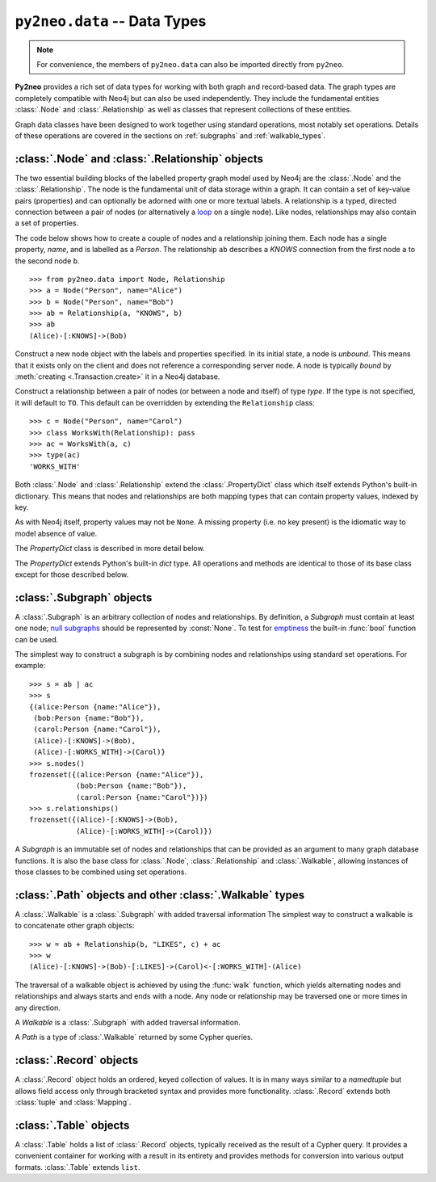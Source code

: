 *****************************
``py2neo.data`` -- Data Types
*****************************

.. module:: py2neo.data

.. note:: For convenience, the members of ``py2neo.data`` can also be imported directly from ``py2neo``.

**Py2neo** provides a rich set of data types for working with both graph and record-based data.
The graph types are completely compatible with Neo4j but can also be used independently.
They include the fundamental entities :class:`.Node` and :class:`.Relationship` as well as classes that represent collections of these entities.

Graph data classes have been designed to work together using standard operations, most notably set operations.
Details of these operations are covered in the sections on :ref:`subgraphs` and :ref:`walkable_types`.



:class:`.Node` and :class:`.Relationship` objects
=================================================

The two essential building blocks of the labelled property graph model used by Neo4j are the :class:`.Node` and the :class:`.Relationship`.
The node is the fundamental unit of data storage within a graph.
It can contain a set of key-value pairs (properties) and can optionally be adorned with one or more textual labels.
A relationship is a typed, directed connection between a pair of nodes (or alternatively a `loop <https://en.wikipedia.org/wiki/Loop_%28graph_theory%29>`_ on a single node).
Like nodes, relationships may also contain a set of properties.

The code below shows how to create a couple of nodes and a relationship joining them.
Each node has a single property, `name`, and is labelled as a `Person`.
The relationship ``ab`` describes a `KNOWS` connection from the first node ``a`` to the second node ``b``.

::

    >>> from py2neo.data import Node, Relationship
    >>> a = Node("Person", name="Alice")
    >>> b = Node("Person", name="Bob")
    >>> ab = Relationship(a, "KNOWS", b)
    >>> ab
    (Alice)-[:KNOWS]->(Bob)


.. class:: Node(*labels, **properties)

    Construct a new node object with the labels and properties specified.
    In its initial state, a node is `unbound`.
    This means that it exists only on the client and does not reference a corresponding server node.
    A node is typically `bound` by :meth:`creating <.Transaction.create>` it in a Neo4j database.

    .. describe:: node == other

        Return ``True`` if *node* and *other* are equal.
        Node equality is based solely on the ID of the remote node it represents; neither properties nor labels factor into equality.
        This means that if `bound`, a node object can only be considered equal to another node object that is bound to the same remote node.
        If a node is `unbound`, thereby having no corresponding node ID, it can only ever be equal to itself.

    .. describe:: node != other

        Return ``True`` if the nodes are unequal.

    .. describe:: hash(node)

        Return a hash of *node* based on its object ID, if unbound, or the ID of the remote node it represents, if bound.

    .. describe:: node[key]

        Return the property value of *node* with key *key* or ``None`` if the key is missing.

    .. describe:: node[key] = value

        Set the property value of *node* with key *key* to *value* or remove the property if *value* is ``None``.

    .. describe:: del node[key]

        Remove the property with key *key* from *node*, raising a :exc:`KeyError` if such a property does not exist.

    .. describe:: len(node)

        Return the number of properties in *node*.

    .. describe:: dict(node)

        Return a dictionary of all the properties in *node*.

    .. describe:: walk(node)

        Yield *node* as the only item in a :func:`walk`.

    .. attribute:: node.labels

        Return the full set of labels associated with *node*.

    .. describe:: label in node.labels

        Return :const:`True` if *node* has the label *label*.

    .. method:: node.labels.add(label)

        Add the label *label* to *node*.

    .. method:: node.labels.discard(label)

        Remove the label *label* from *node*, if it exists.

    .. method:: node.labels.remove(label)

        Remove the label *label* from *node*, raising a :exc:`ValueError` if it does not exist.

    .. method:: node.labels.clear()

        Remove all labels from *node*.

    .. method:: node.labels.update(labels)

        Add multiple labels to *node* from the iterable *labels*.

.. class:: Relationship(start_node, type, end_node, **properties)
           Relationship(start_node, end_node, **properties)
           Relationship(node, type, **properties)
           Relationship(node, **properties)

    Construct a relationship between a pair of nodes (or between a node and itself) of type *type*.
    If the type is not specified, it will default to ``TO``.
    This default can be overridden by extending the ``Relationship`` class::

        >>> c = Node("Person", name="Carol")
        >>> class WorksWith(Relationship): pass
        >>> ac = WorksWith(a, c)
        >>> type(ac)
        'WORKS_WITH'

    .. describe:: relationship == other

        Return ``True`` if *relationship* and *other* are equal.
        Relationship equality is based on equality of the start node, the end node and the relationship type (node equality is described above).
        This means that any two relationships of the same type between the same nodes are always considered equal.
        Note that this behaviour differs slightly from Neo4j itself which permits multiple relationships of the same type between the same nodes.

    .. describe:: relationship != other

        Return ``True`` if the relationships are unequal.

    .. describe:: hash(relationship)

        Return a hash of *relationship* based on its start node, end node and type.

    .. describe:: relationship[key]

        Return the property value of *relationship* with key *key* or ``None`` if the key is missing.

    .. describe:: relationship[key] = value

        Set the property value of *relationship* with key *key* to *value* or remove the property
        if *value* is ``None``.

    .. describe:: del relationship[key]

        Remove the property with key *key* from *relationship*, raising a :exc:`KeyError` if such a property does not exist.

    .. describe:: len(relationship)

        Return the number of properties in *relationship*.

    .. describe:: dict(relationship)

        Return a dictionary of all the properties in *relationship*.

    .. describe:: walk(relationship)

        Perform a :func:`walk` of this relationship, yielding its start node, the relationship itself and its end node in turn.

    .. describe:: type(relationship)

        Return the type of this relationship.


Both :class:`.Node` and :class:`.Relationship` extend the :class:`.PropertyDict` class which itself extends Python's built-in dictionary.
This means that nodes and relationships are both mapping types that can contain property values, indexed by key.

As with Neo4j itself, property values may not be ``None``.
A missing property (i.e. no key present) is the idiomatic way to model absence of value.

The *PropertyDict* class is described in more detail below.

.. class:: PropertyDict(iterable, **kwargs)

    The *PropertyDict* extends Python's built-in *dict* type.
    All operations and methods are identical to those of its base class except for those described below.

    .. describe:: properties == other

        Return ``True`` if ``properties`` is equal to ``other`` after all ``None`` values have been removed from ``other``.

    .. describe:: properties != other

        Return ``True`` if ``properties`` is unequal to ``other`` after all ``None`` values have been removed from ``other``.

    .. describe:: properties[key]

        Return the value of *properties* with key *key* or ``None`` if the key is missing.

    .. describe:: properties[key] = value

        Set the value of *properties* with key *key* to *value* or remove the property if *value* is ``None``.

    .. method:: setdefault(key, default=None)

        If *key* is in the PropertyDict, return its value.
        If not, insert *key* with a value of *default* and return *default* unless *default* is ``None``, in which case do nothing.
        The value of *default* defaults to ``None``.

    .. method:: update(iterable=None, **kwargs)

        Update the PropertyDict with the key-value pairs from *iterable* followed by the keyword arguments from *kwargs*.
        Individual properties already in the PropertyDict will be overwritten by those in *iterable* and subsequently by those in *kwargs* if the keys match.
        Any value of ``None`` will effectively delete the property with that key, should it exist.


.. _subgraphs:

:class:`.Subgraph` objects
==========================

A :class:`.Subgraph` is an arbitrary collection of nodes and relationships.
By definition, a *Subgraph* must contain at least one node; `null subgraphs <http://mathworld.wolfram.com/NullGraph.html>`_ should be represented by :const:`None`.
To test for `emptiness <http://mathworld.wolfram.com/EmptyGraph.html>`_ the built-in :func:`bool` function can be used.

The simplest way to construct a subgraph is by combining nodes and relationships using standard set operations.
For example::

    >>> s = ab | ac
    >>> s
    {(alice:Person {name:"Alice"}),
     (bob:Person {name:"Bob"}),
     (carol:Person {name:"Carol"}),
     (Alice)-[:KNOWS]->(Bob),
     (Alice)-[:WORKS_WITH]->(Carol)}
    >>> s.nodes()
    frozenset({(alice:Person {name:"Alice"}),
               (bob:Person {name:"Bob"}),
               (carol:Person {name:"Carol"})})
    >>> s.relationships()
    frozenset({(Alice)-[:KNOWS]->(Bob),
               (Alice)-[:WORKS_WITH]->(Carol)})


.. class:: Subgraph(nodes, relationships)

    A *Subgraph* is an immutable set of nodes and relationships that can be provided as an argument to many graph database functions.
    It is also the base class for :class:`.Node`, :class:`.Relationship` and :class:`.Walkable`, allowing instances of those classes to be combined using set operations.

    .. describe:: subgraph | other | ...

        Union.
        Return a new subgraph containing all nodes and relationships from *subgraph* as well as all those from *other*.
        Any entities common to both will only be included once.

    .. describe:: subgraph & other & ...

        Intersection.
        Return a new subgraph containing all nodes and relationships common to both *subgraph* and *other*.

    .. describe:: subgraph - other - ...

        Difference.
        Return a new subgraph containing all nodes and relationships that exist in *subgraph* but do not exist in *other*,
        as well as all nodes that are connected by the relationships in *subgraph* regardless of whether or not they exist in *other*.

    .. describe:: subgraph ^ other ^ ...

        Symmetric difference.
        Return a new subgraph containing all nodes and relationships that exist in *subgraph* or *other*, but not in both,
        as well as all nodes that are connected by those relationships regardless of whether or not they are common to *subgraph* and *other*.

    .. method:: subgraph.keys()

        Return the set of all property keys used by the nodes and relationships in this subgraph.

    .. method:: subgraph.labels()

        Return the set of all node labels in this subgraph.

    .. method:: subgraph.nodes

        Return the set of all nodes in this subgraph.

    .. method:: subgraph.relationships

        Return the set of all relationships in this subgraph.

    .. method:: subgraph.types()

        Return the set of all relationship types in this subgraph.


.. _walkable_types:

:class:`.Path` objects and other :class:`.Walkable` types
=========================================================

A :class:`.Walkable` is a :class:`.Subgraph` with added traversal information
The simplest way to construct a walkable is to concatenate other graph objects::

    >>> w = ab + Relationship(b, "LIKES", c) + ac
    >>> w
    (Alice)-[:KNOWS]->(Bob)-[:LIKES]->(Carol)<-[:WORKS_WITH]-(Alice)

The traversal of a walkable object is achieved by using the :func:`walk` function, which yields alternating nodes and relationships and always starts and ends with a node.
Any node or relationship may be traversed one or more times in any direction.

.. class:: Walkable(iterable)

    A *Walkable* is a :class:`.Subgraph` with added traversal information.

    .. describe:: walkable + other + ...

        Concatenation.
        Return a new :class:`.Walkable` that represents a :func:`walk` of `walkable` followed by a :func:`walk` of `other`.
        This is only possible if the end node of `walkable` is the same as either the start node or the end node of `other`;
        in the latter case, `other` will be walked in reverse.

        Nodes that overlap from one operand onto another are not duplicated in the returned :class:`.Walkable`.

    .. describe:: walk(walkable)

        Perform a :func:`walk` of *walkable*, yielding alternating nodes and relationships.

    .. describe:: start_node

        Return the first node encountered on a :func:`walk` of this object.

    .. describe:: end_node

        Return the last node encountered on a :func:`walk` of this object.

    .. describe:: nodes

        Return a tuple of all nodes traversed on a :func:`walk` of this :class:`.Walkable`, listed in the order in which they were first encountered.

    .. describe:: relationships

        Return a tuple of all relationships traversed on a :func:`walk` of this :class:`.Walkable`, listed in the order in which they were first encountered.

.. class:: Path(*entities)

    A *Path* is a type of :class:`.Walkable` returned by some Cypher queries.

.. function:: walk(*walkables)

    Traverse over the arguments supplied, in order, yielding alternating nodes and relationships.


:class:`.Record` objects
========================

.. class:: Record(iterable=())

    A :class:`.Record` object holds an ordered, keyed collection of values.
    It is in many ways similar to a `namedtuple` but allows field access only through bracketed syntax and provides more functionality.
    :class:`.Record` extends both :class:`tuple` and :class:`Mapping`.

    .. describe:: record[index]
                  record[key]

        Return the value of *record* with the specified *key* or *index*.

    .. describe:: len(record)

        Return the number of fields in *record*.

    .. describe:: dict(record)

        Return a `dict` representation of *record*.

    .. automethod:: data

    .. automethod:: get

    .. automethod:: index

    .. automethod:: items

    .. automethod:: keys

    .. automethod:: to_subgraph

    .. automethod:: values


:class:`.Table` objects
=======================

.. class:: Table(records, keys=None)

    A :class:`.Table` holds a list of :class:`.Record` objects, typically received as the result of a Cypher query.
    It provides a convenient container for working with a result in its entirety and provides methods for conversion into various output formats.
    :class:`.Table` extends ``list``.

    .. describe:: repr(table)

        Return a string containing an ASCII art representation of this table.
        Internally, this method calls :meth:`.write` with `header=True`, writing the output into an ``io.StringIO`` instance.

    .. automethod:: _repr_html_()

    .. automethod:: keys

    .. automethod:: field

    .. automethod:: write

    .. automethod:: write_html

    .. automethod:: write_separated_values

    .. automethod:: write_csv

    .. automethod:: write_tsv

